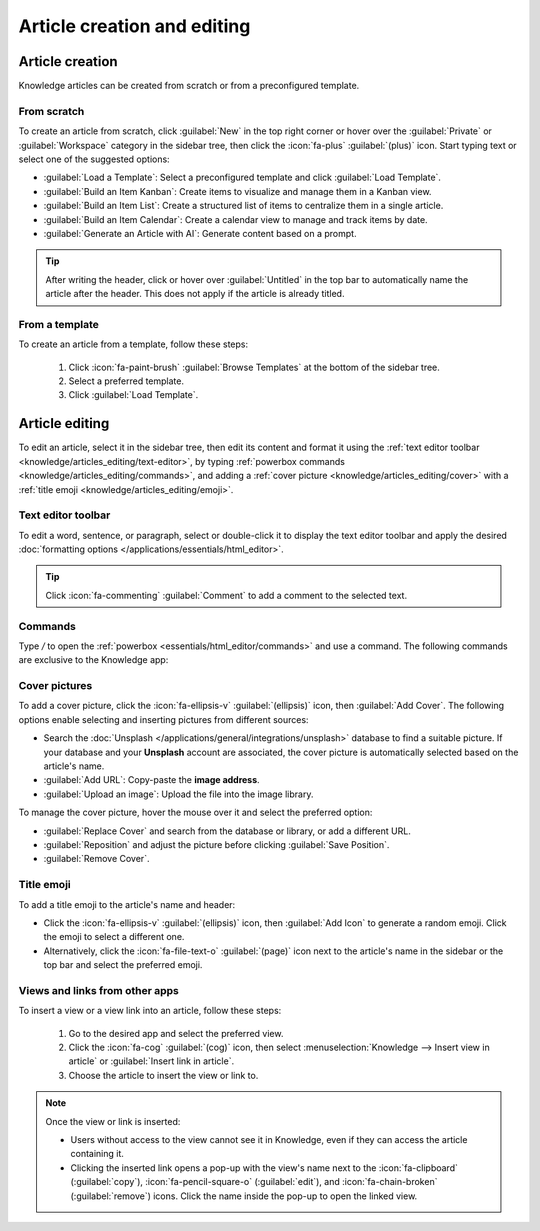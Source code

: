 ============================
Article creation and editing
============================

.. _knowledge/articles_editing/create-article:

Article creation
================

Knowledge articles can be created from scratch or from a preconfigured template.

From scratch
------------

To create an article from scratch, click :guilabel:`New` in the top right corner or hover over the
:guilabel:`Private` or :guilabel:`Workspace` category in the sidebar tree, then click the
:icon:`fa-plus` :guilabel:`(plus)` icon. Start typing text or select one of the suggested options:

- :guilabel:`Load a Template`: Select a preconfigured template and click :guilabel:`Load Template`.
- :guilabel:`Build an Item Kanban`: Create items to visualize and manage them in a Kanban view.
- :guilabel:`Build an Item List`: Create a structured list of items to centralize them in a single
  article.
- :guilabel:`Build an Item Calendar`: Create a calendar view to manage and track items by date.
- :guilabel:`Generate an Article with AI`: Generate content based on a prompt.

.. tip::
   After writing the header, click or hover over :guilabel:`Untitled` in the top bar to
   automatically name the article after the header. This does not apply if the article is already
   titled.

From a template
---------------

To create an article from a template, follow these steps:

  #. Click :icon:`fa-paint-brush` :guilabel:`Browse Templates` at the bottom of the sidebar tree.
  #. Select a preferred template.
  #. Click :guilabel:`Load Template`.

Article editing
===============

To edit an article, select it in the sidebar tree, then edit its content and format it using the
:ref:`text editor toolbar <knowledge/articles_editing/text-editor>`, by typing :ref:`powerbox
commands <knowledge/articles_editing/commands>`, and adding a :ref:`cover picture
<knowledge/articles_editing/cover>` with a :ref:`title emoji <knowledge/articles_editing/emoji>`.

.. _knowledge/articles_editing/text-editor:

Text editor toolbar
-------------------

To edit a word, sentence, or paragraph, select or double-click it to display the text editor
toolbar and apply the desired :doc:`formatting options </applications/essentials/html_editor>`.

.. tip::
   Click :icon:`fa-commenting` :guilabel:`Comment` to add a comment to the selected text.

.. _knowledge/articles_editing/commands:

Commands
--------

Type `/` to open the :ref:`powerbox <essentials/html_editor/commands>` and use a command. The
following commands are exclusive to the Knowledge app:

.. tabs::

      .. list-table::
         :widths: 20 80
         :header-rows: 1
         :stub-columns: 1

         * - Command
           - Use
         * - :guilabel:`Index`
           - Show nested articles: Display the child pages of the parent article.
         * - :guilabel:`Item Kanban`
           - Insert a Kanban view and create items.
         * - :guilabel:`Item Cards`
           - Insert a Card view and create items.
         * - :guilabel:`Item List`
           - Insert a List view and create items.
         * - :guilabel:`Item Calendar`
           - Insert a Calendar view and create items.

.. _knowledge/articles_editing/cover:

Cover pictures
--------------

To add a cover picture, click the :icon:`fa-ellipsis-v` :guilabel:`(ellipsis)` icon, then
:guilabel:`Add Cover`. The following options enable selecting and inserting pictures from different
sources:

- Search the :doc:`Unsplash </applications/general/integrations/unsplash>` database to find a
  suitable picture. If your database and your **Unsplash** account are associated, the cover
  picture is automatically selected based on the article's name.
- :guilabel:`Add URL`: Copy-paste the **image address**.
- :guilabel:`Upload an image`: Upload the file into the image library.

To manage the cover picture, hover the mouse over it and select the preferred option:

- :guilabel:`Replace Cover` and search from the database or library, or add a different URL.

- :guilabel:`Reposition` and adjust the picture before clicking :guilabel:`Save Position`.

- :guilabel:`Remove Cover`.

.. _knowledge/articles_editing/emoji:

Title emoji
-----------

To add a title emoji to the article's name and header:

- Click the :icon:`fa-ellipsis-v` :guilabel:`(ellipsis)` icon, then :guilabel:`Add Icon` to
  generate a random emoji. Click the emoji to select a different one.

- Alternatively, click the :icon:`fa-file-text-o` :guilabel:`(page)` icon next to the article's
  name in the sidebar or the top bar and select the preferred emoji.

.. _knowledge/articles_editing/views:

Views and links from other apps
-------------------------------

To insert a view or a view link into an article, follow these steps:

     #. Go to the desired app and select the preferred view.
     #. Click the :icon:`fa-cog` :guilabel:`(cog)` icon, then select :menuselection:`Knowledge -->
        Insert view in article` or :guilabel:`Insert link in article`.
     #. Choose the article to insert the view or link to.

.. note::
   Once the view or link is inserted:

   - Users without access to the view cannot see it in Knowledge, even if they can access the
     article containing it.
   - Clicking the inserted link opens a pop-up with the view's name next to the
     :icon:`fa-clipboard` (:guilabel:`copy`), :icon:`fa-pencil-square-o` (:guilabel:`edit`), and
     :icon:`fa-chain-broken` (:guilabel:`remove`) icons. Click the name inside the pop-up to open
     the linked view.
